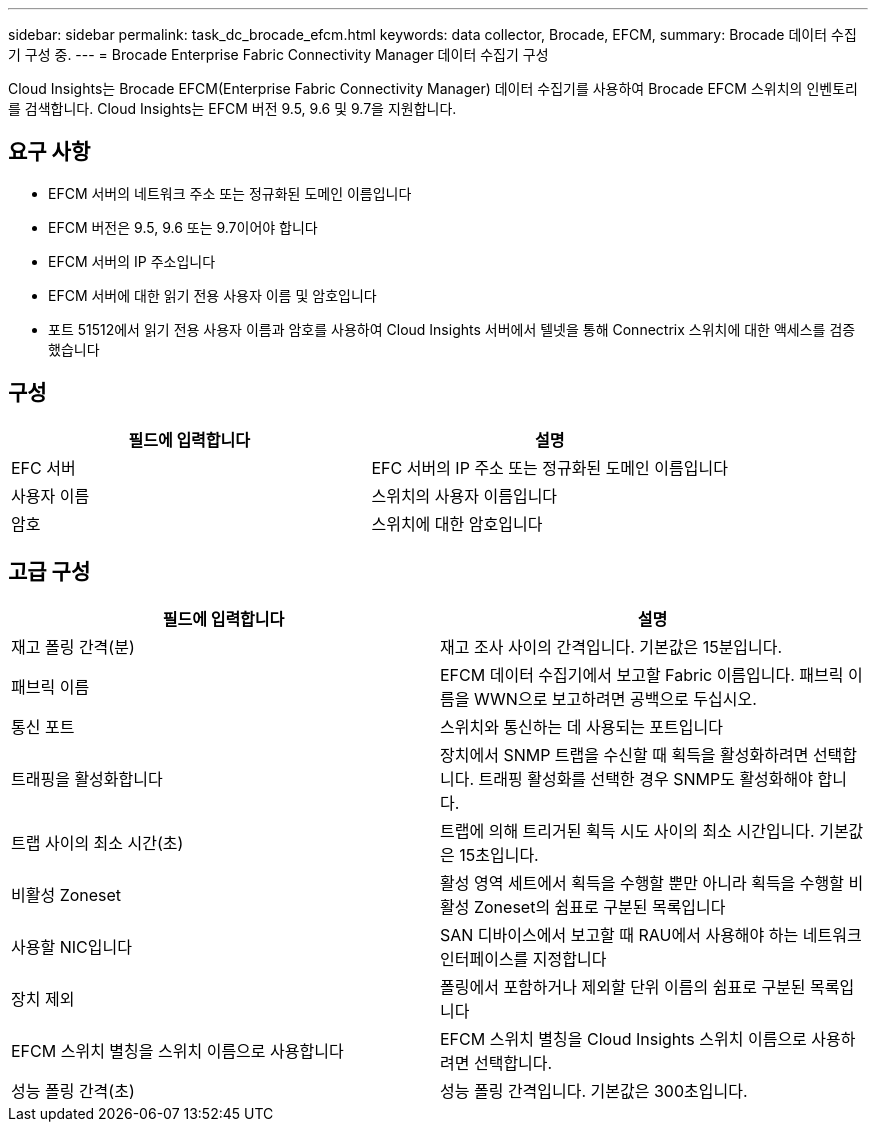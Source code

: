 ---
sidebar: sidebar 
permalink: task_dc_brocade_efcm.html 
keywords: data collector, Brocade, EFCM, 
summary: Brocade 데이터 수집기 구성 중. 
---
= Brocade Enterprise Fabric Connectivity Manager 데이터 수집기 구성


[role="lead"]
Cloud Insights는 Brocade EFCM(Enterprise Fabric Connectivity Manager) 데이터 수집기를 사용하여 Brocade EFCM 스위치의 인벤토리를 검색합니다. Cloud Insights는 EFCM 버전 9.5, 9.6 및 9.7을 지원합니다.



== 요구 사항

* EFCM 서버의 네트워크 주소 또는 정규화된 도메인 이름입니다
* EFCM 버전은 9.5, 9.6 또는 9.7이어야 합니다
* EFCM 서버의 IP 주소입니다
* EFCM 서버에 대한 읽기 전용 사용자 이름 및 암호입니다
* 포트 51512에서 읽기 전용 사용자 이름과 암호를 사용하여 Cloud Insights 서버에서 텔넷을 통해 Connectrix 스위치에 대한 액세스를 검증했습니다




== 구성

[cols="2*"]
|===
| 필드에 입력합니다 | 설명 


| EFC 서버 | EFC 서버의 IP 주소 또는 정규화된 도메인 이름입니다 


| 사용자 이름 | 스위치의 사용자 이름입니다 


| 암호 | 스위치에 대한 암호입니다 
|===


== 고급 구성

[cols="2*"]
|===
| 필드에 입력합니다 | 설명 


| 재고 폴링 간격(분) | 재고 조사 사이의 간격입니다. 기본값은 15분입니다. 


| 패브릭 이름 | EFCM 데이터 수집기에서 보고할 Fabric 이름입니다. 패브릭 이름을 WWN으로 보고하려면 공백으로 두십시오. 


| 통신 포트 | 스위치와 통신하는 데 사용되는 포트입니다 


| 트래핑을 활성화합니다 | 장치에서 SNMP 트랩을 수신할 때 획득을 활성화하려면 선택합니다. 트래핑 활성화를 선택한 경우 SNMP도 활성화해야 합니다. 


| 트랩 사이의 최소 시간(초) | 트랩에 의해 트리거된 획득 시도 사이의 최소 시간입니다. 기본값은 15초입니다. 


| 비활성 Zoneset | 활성 영역 세트에서 획득을 수행할 뿐만 아니라 획득을 수행할 비활성 Zoneset의 쉼표로 구분된 목록입니다 


| 사용할 NIC입니다 | SAN 디바이스에서 보고할 때 RAU에서 사용해야 하는 네트워크 인터페이스를 지정합니다 


| 장치 제외 | 폴링에서 포함하거나 제외할 단위 이름의 쉼표로 구분된 목록입니다 


| EFCM 스위치 별칭을 스위치 이름으로 사용합니다 | EFCM 스위치 별칭을 Cloud Insights 스위치 이름으로 사용하려면 선택합니다. 


| 성능 폴링 간격(초) | 성능 폴링 간격입니다. 기본값은 300초입니다. 
|===
